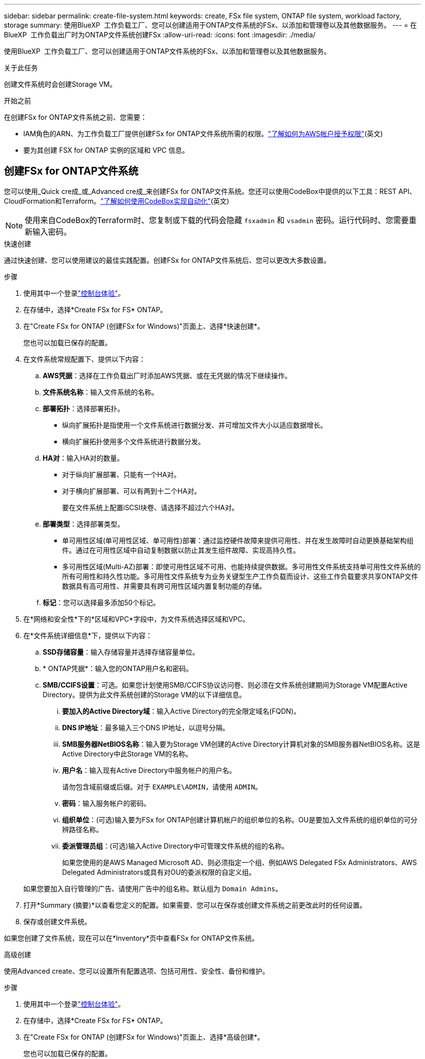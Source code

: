 ---
sidebar: sidebar 
permalink: create-file-system.html 
keywords: create, FSx file system, ONTAP file system, workload factory, storage 
summary: 使用BlueXP  工作负载工厂、您可以创建适用于ONTAP文件系统的FSx、以添加和管理卷以及其他数据服务。 
---
= 在BlueXP  工作负载出厂时为ONTAP文件系统创建FSx
:allow-uri-read: 
:icons: font
:imagesdir: ./media/


[role="lead"]
使用BlueXP  工作负载工厂、您可以创建适用于ONTAP文件系统的FSx、以添加和管理卷以及其他数据服务。

.关于此任务
创建文件系统时会创建Storage VM。

.开始之前
在创建FSx for ONTAP文件系统之前、您需要：

* IAM角色的ARN、为工作负载工厂提供创建FSx for ONTAP文件系统所需的权限。link:https://docs.netapp.com/us-en/workload-setup-admin/add-credentials.html["了解如何为AWS帐户授予权限"^](英文)
* 要为其创建 FSX for ONTAP 实例的区域和 VPC 信息。




== 创建FSx for ONTAP文件系统

您可以使用_Quick cre成_或_Advanced cre成_来创建FSx for ONTAP文件系统。您还可以使用CodeBox中提供的以下工具：REST API、CloudFormation和Terraform。link:https://docs.netapp.com/us-en/workload-setup-admin/use-codebox.html#how-to-use-codebox["了解如何使用CodeBox实现自动化"^](英文)


NOTE: 使用来自CodeBox的Terraform时、您复制或下载的代码会隐藏 `fsxadmin` 和 `vsadmin` 密码。运行代码时、您需要重新输入密码。

[role="tabbed-block"]
====
.快速创建
--
通过快速创建、您可以使用建议的最佳实践配置。创建FSx for ONTAP文件系统后、您可以更改大多数设置。

.步骤
. 使用其中一个登录link:https://docs.netapp.com/us-en/workload-setup-admin/console-experiences.html["控制台体验"^]。
. 在存储中，选择*Create FSx for FS* ONTAP。
. 在"Create FSx for ONTAP (创建FSx for Windows)"页面上、选择*快速创建*。
+
您也可以加载已保存的配置。

. 在文件系统常规配置下、提供以下内容：
+
.. *AWS凭据*：选择在工作负载出厂时添加AWS凭据、或在无凭据的情况下继续操作。
.. *文件系统名称*：输入文件系统的名称。
.. *部署拓扑*：选择部署拓扑。
+
*** 纵向扩展拓扑是指使用一个文件系统进行数据分发、并可增加文件大小以适应数据增长。
*** 横向扩展拓扑使用多个文件系统进行数据分发。


.. *HA对*：输入HA对的数量。
+
*** 对于纵向扩展部署、只能有一个HA对。
*** 对于横向扩展部署、可以有两到十二个HA对。
+
要在文件系统上配置iSCSI块卷、请选择不超过六个HA对。



.. *部署类型*：选择部署类型。
+
*** 单可用性区域(单可用性区域、单可用性)部署：通过监控硬件故障来提供可用性、并在发生故障时自动更换基础架构组件。通过在可用性区域中自动复制数据以防止其发生组件故障、实现高持久性。
*** 多可用性区域(Multi-AZ)部署：即使可用性区域不可用、也能持续提供数据。多可用性文件系统支持单可用性文件系统的所有可用性和持久性功能。多可用性文件系统专为业务关键型生产工作负载而设计、这些工作负载要求共享ONTAP文件数据具有高可用性、并需要具有跨可用性区域内置复制功能的存储。


.. *标记*：您可以选择最多添加50个标记。


. 在*网络和安全性*下的*区域和VPC*字段中，为文件系统选择区域和VPC。
. 在*文件系统详细信息*下，提供以下内容：
+
.. *SSD存储容量*：输入存储容量并选择存储容量单位。
.. * ONTAP凭据*：输入您的ONTAP用户名和密码。
.. *SMB/CCIFS设置*：可选。如果您计划使用SMB/CCIFS协议访问卷、则必须在文件系统创建期间为Storage VM配置Active Directory。提供为此文件系统创建的Storage VM的以下详细信息。
+
... *要加入的Active Directory域*：输入Active Directory的完全限定域名(FQDN)。
... *DNS IP地址*：最多输入三个DNS IP地址，以逗号分隔。
... *SMB服务器NetBIOS名称*：输入要为Storage VM创建的Active Directory计算机对象的SMB服务器NetBIOS名称。这是Active Directory中此Storage VM的名称。
... *用户名*：输入现有Active Directory中服务帐户的用户名。
+
请勿包含域前缀或后缀。对于 `EXAMPLE\ADMIN`，请使用 `ADMIN`。

... *密码*：输入服务帐户的密码。
... *组织单位*：(可选)输入要为FSx for ONTAP创建计算机帐户的组织单位的名称。OU是要加入文件系统的组织单位的可分辨路径名称。
... *委派管理员组*：(可选)输入Active Directory中可管理文件系统的组的名称。
+
如果您使用的是AWS Managed Microsoft AD、则必须指定一个组、例如AWS Delegated FSx Administrators、AWS Delegated Administrators或具有对OU的委派权限的自定义组。

+
如果您要加入自行管理的广告、请使用广告中的组名称。默认组为 `Domain Admins`。





. 打开*Summary (摘要)*以查看您定义的配置。如果需要、您可以在保存或创建文件系统之前更改此时的任何设置。
. 保存或创建文件系统。


如果您创建了文件系统，现在可以在*Inventory*页中查看FSx for ONTAP文件系统。

--
.高级创建
--
使用Advanced create、您可以设置所有配置选项、包括可用性、安全性、备份和维护。

.步骤
. 使用其中一个登录link:https://docs.netapp.com/us-en/workload-setup-admin/console-experiences.html["控制台体验"^]。
. 在存储中，选择*Create FSx for FS* ONTAP。
. 在"Create FSx for ONTAP (创建FSx for Windows)"页面上、选择*高级创建*。
+
您也可以加载已保存的配置。

. 在文件系统常规配置下、提供以下内容：
+
.. *AWS凭据*：选择在工作负载出厂时添加AWS凭据、或在无凭据的情况下继续操作。
.. *文件系统名称*：输入文件系统的名称。
.. *部署拓扑*：选择部署拓扑。
+
*** 纵向扩展拓扑是指使用一个文件系统进行数据分发、并可增加文件大小以适应数据增长。
*** 横向扩展拓扑使用多个文件系统进行数据分发。


.. *HA对*：输入HA对的数量。
+
*** 对于纵向扩展部署、只能有一个HA对。
*** 对于横向扩展部署、可以有两到十二个HA对。
+
要在文件系统上配置iSCSI块卷、请选择不超过6个HA对。



.. *部署类型*：选择部署类型。
+
*** 单可用性区域(单可用性区域、单可用性)部署：通过监控硬件故障来提供可用性、并在发生故障时自动更换基础架构组件。通过在可用性区域中自动复制数据以防止其发生组件故障、实现高持久性。
*** 多可用性区域(Multi-AZ)部署：即使可用性区域不可用、也能持续提供数据。多可用性文件系统支持单可用性文件系统的所有可用性和持久性功能。多可用性文件系统专为业务关键型生产工作负载而设计、这些工作负载要求共享ONTAP文件数据具有高可用性、并需要具有跨可用性区域内置复制功能的存储。


.. *标记*：您可以选择最多添加50个标记。


. 在"网络和安全"下、提供以下内容：
+
.. *区域和VPC*：为文件系统选择区域和VPC。
.. *安全组*：创建或使用现有安全组。
.. *可用性区域*：选择可用性区域和子网。
+
*** 对于集群配置节点1：选择可用性区域和子网。
*** 对于集群配置节点2：选择可用性区域和子网。


.. *vPC路由表*：选择VPC路由表以启用客户端对卷的访问。
.. *端点IP地址范围*：选择VPC*以外的*浮动IP地址范围或*输入IP地址范围*并输入IP地址范围。
.. *加密*：从下拉列表中选择加密密钥名称。


. 在文件系统详细信息下、提供以下内容：
+
.. *SSD存储容量*：输入存储容量并选择存储容量单位。
.. *已配置IOPs*：选择*自动*或*用户已配置*。
.. *每个HA对的吞吐量*：选择每个HA对的吞吐量容量。
.. * ONTAP凭据*：输入您的ONTAP用户名和密码。
.. * Storage VM凭据*：输入您的用户名。密码可以特定于此文件系统、也可以使用为ONTAP凭据输入的相同密码。
.. *SMB/CCIFS设置*：可选。如果您计划使用SMB/CCIFS协议访问卷、则必须在文件系统创建期间为Storage VM配置Active Directory。提供为此文件系统创建的Storage VM的以下详细信息。
+
... *要加入的Active Directory域*：输入Active Directory的完全限定域名(FQDN)。
... *DNS IP地址*：最多输入三个DNS IP地址，以逗号分隔。
... *SMB服务器NetBIOS名称*：输入要为Storage VM创建的Active Directory计算机对象的SMB服务器NetBIOS名称。这是Active Directory中此Storage VM的名称。
... *用户名*：输入现有Active Directory中服务帐户的用户名。
+
请勿包含域前缀或后缀。对于 `EXAMPLE\ADMIN`，请使用 `ADMIN`。

... *密码*：输入服务帐户的密码。
... *组织单位*：(可选)输入要为FSx for ONTAP创建计算机帐户的组织单位的名称。OU是要加入文件系统的组织单位的可分辨路径名称。
... *委派管理员组*：(可选)输入Active Directory中可管理文件系统的组的名称。
+
如果您使用的是AWS Managed Microsoft AD、则必须指定一个组、例如AWS Delegated FSx Administrators、AWS Delegated Administrators或具有对OU的委派权限的自定义组。

+
如果您要加入自行管理的广告、请使用广告中的组名称。默认组为 `Domain Admins`。





. 在备份和维护下、提供以下内容：
+
.. *FSx for ONTAP Backup*：默认情况下启用每日自动备份。如果需要、请禁用。
+
... *自动备份保留期限*：输入自动备份的保留天数。
... *每日自动备份窗口*:选择*No Preferences*(已为您选择每日备份开始时间)或*Select start time for daily backups*并指定开始时间。
... *每周维护窗口*:选择*No Preferences*(为您选择每周维护窗口开始时间)或*Select start time for 30 minute每周维护窗口*并指定开始时间。




. 保存或创建文件系统。


如果您创建了文件系统，现在可以在*Inventory*页中查看FSx for ONTAP文件系统。

--
====
.下一步行动
通过存储清单中的文件系统，您可以 link:create-volume.html["创建卷"]管理FSx for ONTAP文件系统并设置 link:data-protection-overview.html["数据保护"] 资源。

